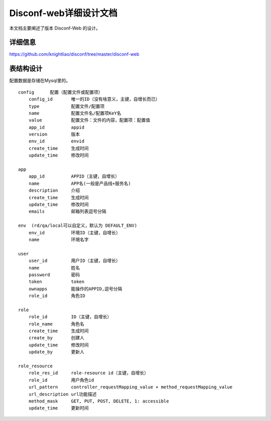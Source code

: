Disconf-web详细设计文档
=======================

本文档主要阐述了版本 Disconf-Web 的设计。

详细信息
--------

https://github.com/knightliao/disconf/tree/master/disconf-web

表结构设计
----------

配置数据是存储在Mysql里的。

::

    config      配置（配置文件或配置项）
        config_id       唯一的ID（没有啥意义，主键，自增长而已）
        type            配置文件/配置项
        name            配置文件名/配置项KeY名
        value           配置文件：文件的内容，配置项：配置值
        app_id          appid
        version         版本
        env_id          envid
        create_time     生成时间
        update_time     修改时间

    app
        app_id          APPID（主键，自增长）
        name            APP名(一般是产品线+服务名)
        description     介绍
        create_time     生成时间
        update_time     修改时间
        emails          邮箱列表逗号分隔

    env  (rd/qa/local可以自定义，默认为 DEFAULT_ENV)
        env_id          环境ID（主键，自增长）
        name            环境名字
      
    user  
        user_id         用户ID（主键，自增长）
        name            姓名
        password        密码
        token           token
        ownapps         能操作的APPID,逗号分隔
        role_id         角色ID
        
    role  
        role_id         ID（主键，自增长）
        role_name       角色名
        create_time     生成时间
        create_by       创建人
        update_time     修改时间
        update_by       更新人
        
    role_resource  
        role_res_id     role-resource id（主键，自增长）
        role_id         用户角色id
        url_pattern     controller_requestMapping_value + method_requestMapping_value
        url_description url功能描述
        method_mask     GET, PUT, POST, DELETE, 1: accessible
        update_time     更新时间            
         
